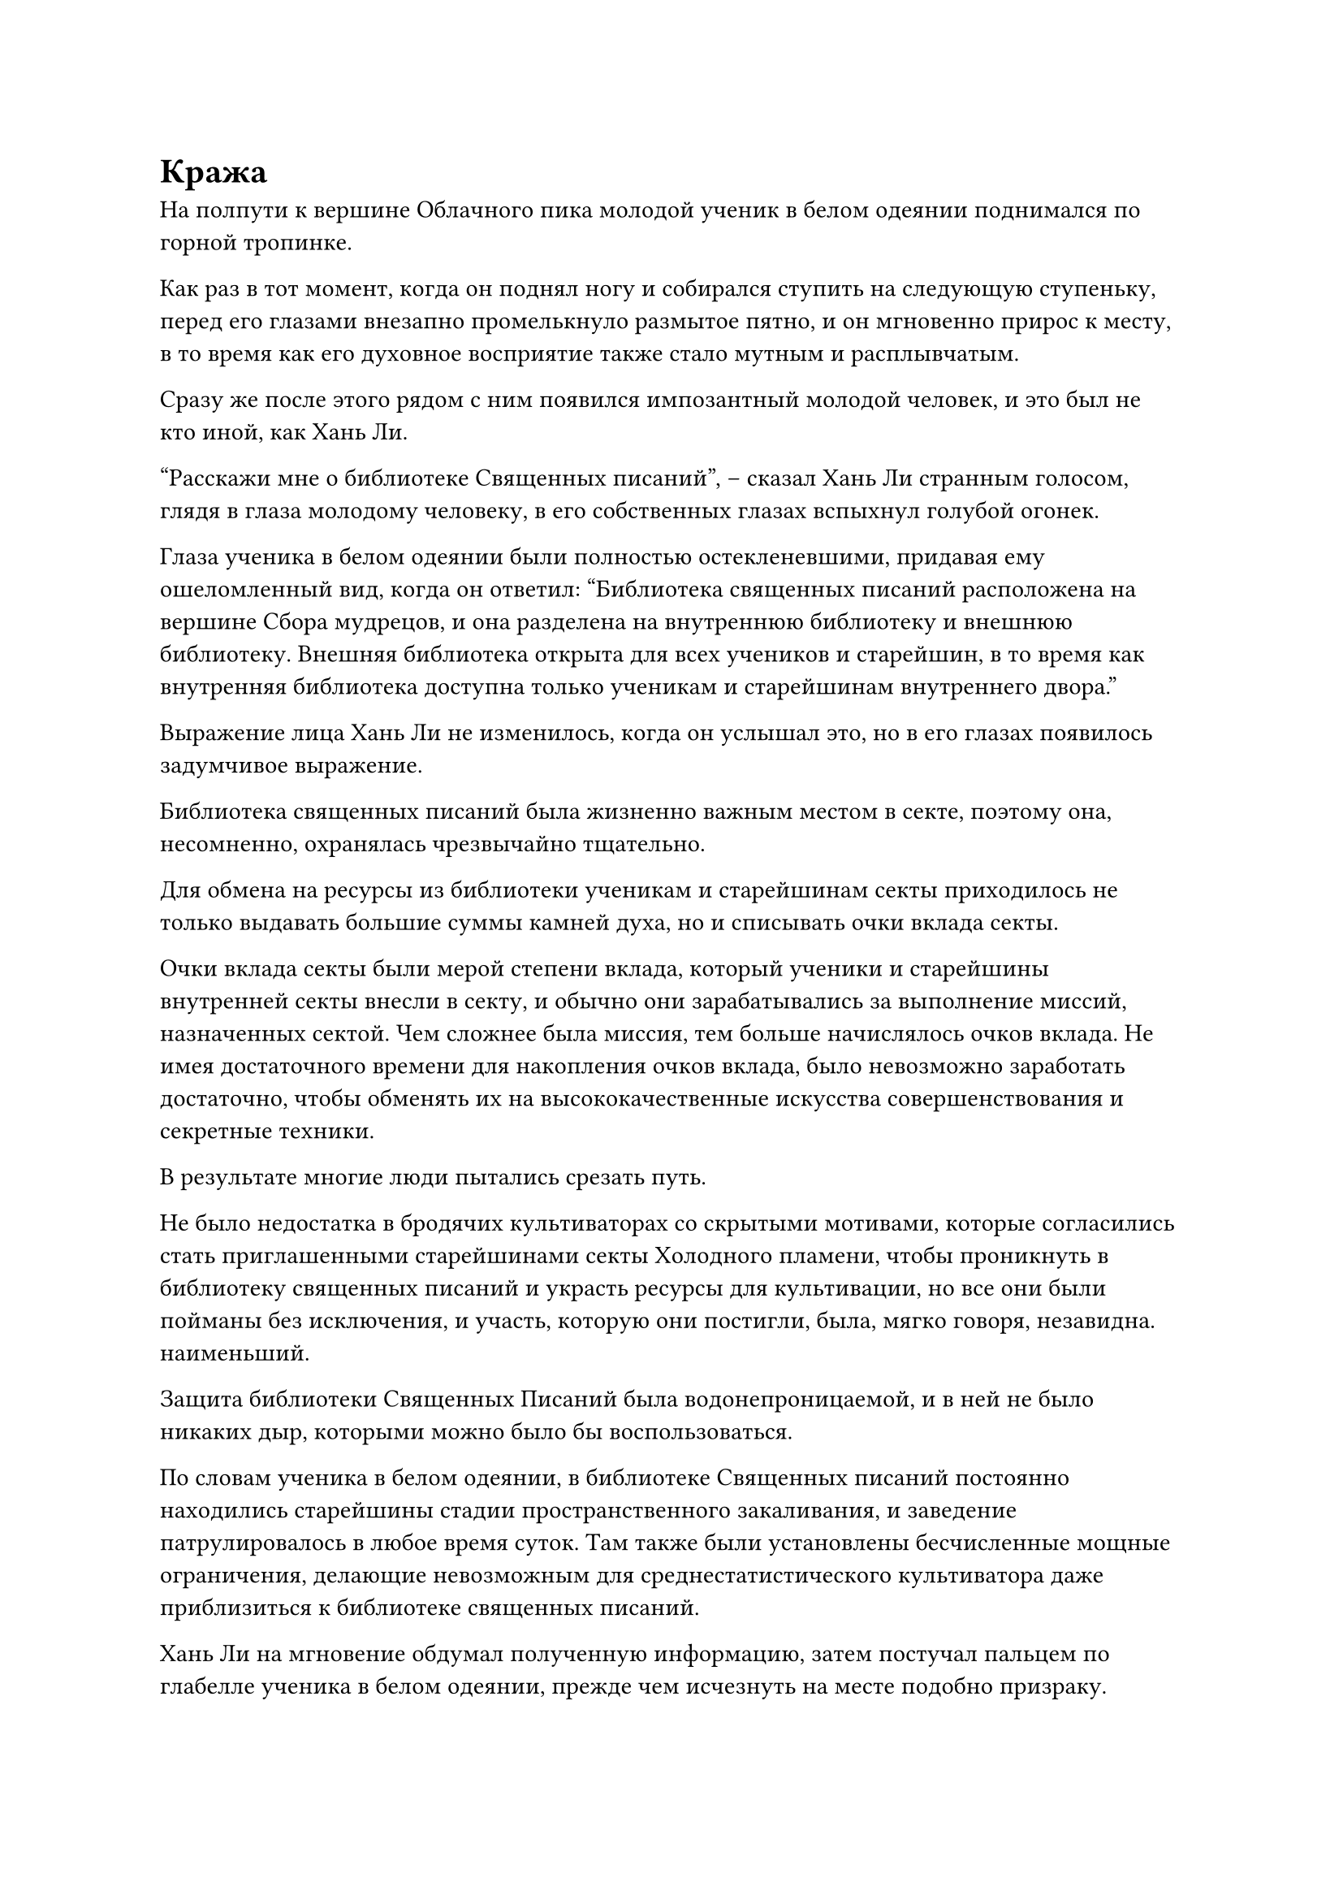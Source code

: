 = Кража

На полпути к вершине Облачного пика молодой ученик в белом одеянии поднимался по горной тропинке.

Как раз в тот момент, когда он поднял ногу и собирался ступить на следующую ступеньку, перед его глазами внезапно промелькнуло размытое пятно, и он мгновенно прирос к месту, в то время как его духовное восприятие также стало мутным и расплывчатым.

Сразу же после этого рядом с ним появился импозантный молодой человек, и это был не кто иной, как Хань Ли.

"Расскажи мне о библиотеке Священных писаний", -- сказал Хань Ли странным голосом, глядя в глаза молодому человеку, в его собственных глазах вспыхнул голубой огонек.

Глаза ученика в белом одеянии были полностью остекленевшими, придавая ему ошеломленный вид, когда он ответил: "Библиотека священных писаний расположена на вершине Сбора мудрецов, и она разделена на внутреннюю библиотеку и внешнюю библиотеку. Внешняя библиотека открыта для всех учеников и старейшин, в то время как внутренняя библиотека доступна только ученикам и старейшинам внутреннего двора."

Выражение лица Хань Ли не изменилось, когда он услышал это, но в его глазах появилось задумчивое выражение.

Библиотека священных писаний была жизненно важным местом в секте, поэтому она, несомненно, охранялась чрезвычайно тщательно.

Для обмена на ресурсы из библиотеки ученикам и старейшинам секты приходилось не только выдавать большие суммы камней духа, но и списывать очки вклада секты.

Очки вклада секты были мерой степени вклада, который ученики и старейшины внутренней секты внесли в секту, и обычно они зарабатывались за выполнение миссий, назначенных сектой. Чем сложнее была миссия, тем больше начислялось очков вклада. Не имея достаточного времени для накопления очков вклада, было невозможно заработать достаточно, чтобы обменять их на высококачественные искусства совершенствования и секретные техники.

В результате многие люди пытались срезать путь.

Не было недостатка в бродячих культиваторах со скрытыми мотивами, которые согласились стать приглашенными старейшинами секты Холодного пламени, чтобы проникнуть в библиотеку священных писаний и украсть ресурсы для культивации, но все они были пойманы без исключения, и участь, которую они постигли, была, мягко говоря, незавидна. наименьший.

Защита библиотеки Священных Писаний была водонепроницаемой, и в ней не было никаких дыр, которыми можно было бы воспользоваться.

По словам ученика в белом одеянии, в библиотеке Священных писаний постоянно находились старейшины стадии пространственного закаливания, и заведение патрулировалось в любое время суток. Там также были установлены бесчисленные мощные ограничения, делающие невозможным для среднестатистического культиватора даже приблизиться к библиотеке священных писаний.

Хань Ли на мгновение обдумал полученную информацию, затем постучал пальцем по глабелле ученика в белом одеянии, прежде чем исчезнуть на месте подобно призраку.

В этот момент нога ученика в белом уже довольно долго висела в воздухе, и только сейчас он сделал шаг.

В результате он чуть не споткнулся и не упал лицом вниз.

Придя в себя, он помассировал слегка онемевшую икру, затем огляделся со смущенным выражением лица, прежде чем озадаченно покачать головой и продолжить восхождение на гору.

Примерно через 15 минут Хань Ли появился на вершине Сбора шалфея.

Он стоял у подножия огромного кипариса и устремил взгляд на двухэтажный павильон вдалеке.

Павильон был примерно 90 футов высотой, с восемью гранями, образующими правильный восьмиугольник, но в нем был только один вход, и тот находился на южной стене.

На крыше павильона было выгравировано множество типов сложных защитных систем, и две группы патрулирующих культиваторов постоянно осматривали местность.

После некоторого наблюдения на лице Хань Ли появилось задумчивое выражение, и он внезапно исчез с места в мгновение ока.

В ту ночь.

В глубине долины секты Холодного пламени находился большой зал из голубого камня, и территорию патрулировали целых семь или восемь групп учеников. Всеми группами руководили культиваторы Божественной Трансформации, так что было ясно, что это чрезвычайно важное место.

Одна из патрульных групп бесшумно пролетела через вход в долину. Группу возглавлял мужчина в лазурном одеянии, и он довольно устало зевал.

Прямо в этот момент другая патрульная группа пролетела в нескольких сотнях футов от них, двигаясь в другом направлении.

Мужчина в лазурном одеянии недовольно поджал губы, увидев это.

Зал Небесных талисманов был чрезвычайно важным местом в секте Холодного Пламени, но, по его мнению, было совершенно излишним иметь так много учеников, патрулирующих территорию ночью.

Все это было не только расположено в очень секретном месте, но и полностью укрыто мощной защитной решеткой, так что было нелепо думать, что кто-то может проникнуть в этот район.

Конечно, он не осмелился озвучить эти возражения. Вместо этого он передал голос ученикам позади себя, сказав им быть настороже, когда они летели в долину.

Прямо в этот момент из зала неподалеку от человека в лазурном одеянии внезапно раздался оглушительный грохот, за которым последовала вспышка фиолетовой молнии, прежде чем все сразу же снова стихло.

Человек в лазурном одеянии слегка запнулся, увидев это.

"Кто там?"

"Кто-то вламывается в Зал Небесных талисманов!"

Позади человека в лазурном одеянии раздались тревожные крики учеников, и в этот момент сам человек в лазурном одеянии тоже пришел в себя, полетев вниз так быстро, как только мог, чтобы в мгновение ока оказаться за пределами зала.

"Кто там идет? Сдавайся прямо сейчас!" -- взревел человек в лазурном одеянии, хватаясь одной рукой за сокровище, а другой размахивая в воздухе, после чего ученики позади него немедленно рассеялись, окружая зал.

Другие ученики также прибыли на место происшествия в мгновение ока, и вскоре все патрульные команды были собраны, насчитывая более 100 культиваторов, которые окружили зал водонепроницаемым кольцом.

Внутри зала оставалось совершенно темно и тихо.

Все залы здесь были окутаны запретами, сдерживающими всякое духовное чувство.

Лидеры патрульных групп обменялись серией неуверенных взглядов друг с другом, неуверенные в том, следует ли им врываться внутрь или нет.

Как патрулирующие ученики, они не имели права входить в зал.

"Что здесь происходит?" -- полоса белого света вырвалась вперед, прежде чем появиться за пределами зала, обнаружив, что это седовласый пожилой мужчина.

"Мастер Фан, кто-то вломился в Зал Небесных талисманов! Мы рассматриваем возможность входа в зал, чтобы задержать преступника, но согласно правилам, мы не имеем права входить в зал", -- поспешно доложил один из руководителей патрульных групп.

Седовласый пожилой мужчина был в ярости, услышав это. "Ты что, идиот? Сейчас не время следовать правилам! Поторопитесь и заходите!"

С этими словами он немедленно ворвался в зал, и большинство руководителей патрульных групп быстро вбежали вместе с ним, но двое из них остались снаружи.

Добравшись до входа в зал, седовласый пожилой мужчина с удивлением обнаружил, что ограничения на воротах совершенно не пострадали.

Это было довольно озадачивающее зрелище, но у него не было времени обдумывать ситуацию, и он немедленно вытащил значок, который выпустил вспышку белого света, упавшую на ворота.

Ворота на мгновение вспыхнули, прежде чем распахнуться.

Все немедленно бросились в зал, и седовласый пожилой мужчина выпустил магическую печать, после чего по всему залу мгновенно появился ослепительный белый свет, осветивший всю сцену.

Планировка зала была очень простой, в комнате было всего около дюжины полок из белого нефрита, так что было несложно подвести итоги того, что было потеряно, если вообще что-то было потеряно.

На земле было несколько черных подпалин, но не было видно ни одного человека.

Может ли быть так, что преступник уже скрылся?

Лидеры патрульных групп не могли удержаться, чтобы не обменяться несколькими недоуменными взглядами.

Мужчина в лазурном одеянии тоже был в зале, и его глаза были широко раскрыты от недоверия.

Во время инцидента он находился прямо рядом с холлом, и все это время его взгляд был прикован к зданию, так что для него было совершенно непостижимо, как преступник мог скрыться.

Внезапно седовласый пожилой мужчина бросился к одной из полок с белым нефритом, и его лицо значительно побледнело. "Ааа! Камень Небесной тени и Трава, смотрящая на Луну, исчезли!"

Все эти полки из белого нефрита были заставлены ингредиентами и материалами, и на все они были наложены ограничения, но ограничения возле двух полок были нарушены, и на этих полках отсутствовало большое количество предметов.

"Струящееся Волнистое дерево и Перо Железного Сердца тоже были взяты!" -- закричал пожилой мужчина, бросаясь к другой полке с обезумевшим выражением лица.

У лидеров патрульных групп также были мрачные выражения лиц.

"Проведите обыск! Задействуйте всех патрулирующих учеников! Мы должны поймать преступника!" -- разъяренным голосом взревел седовласый пожилой мужчина.

Кража, произошедшая в Зале Небесных талисманов, вызвала массовый переполох в секте Холодного пламени, и бесчисленные ученики ночного патруля были направлены на поиски преступника.

Поиски продолжались до самого утра, после чего многих учеников внешнего двора также разбудили и приказали присоединиться к охоте.

Был проведен тщательный поиск по всему горному массиву Духовного Пламени, но не было обнаружено ни единого следа преступника.

Высшее руководство секты было быстро оповещено об инциденте, и старейшина поздней стадии Пространственной Закалки, который был искусен в отслеживании, был отправлен в Зал Небесных талисманов. После расследования он пришел к выводу, что преступник скрылся с места происшествия, используя какой-то тип молниеносной телепортационной системы, и он не оставил после себя никаких следов, что сделало невозможным его выследить.

Старейшина поздней стадии Пространственной Закалки был бессилен что-либо сделать, и не было никакого способа, чтобы кто-либо из великих старейшин Стадии Интеграции Тела связался с чем-то столь незначительным, поэтому мастер Фан из Зала Небесных талисманов был вынужден отменить охоту.

Несмотря на то, что инцидент, казалось, на первый взгляд остался незамеченным, естественно, секта ни за что не позволила бы чему-то подобному пройти так легко.

Не было никаких признаков взлома защитной системы вокруг всего горного хребта Духовного Пламени, так что преступник все еще должен был находиться где-то в горах, и секта Холодного Пламени разослала мощных культиваторов, чтобы тайно продолжить охоту.

После такого инцидента оборона во всех частях Секты Холодного пламени была усилена в несколько раз.

#pagebreak()